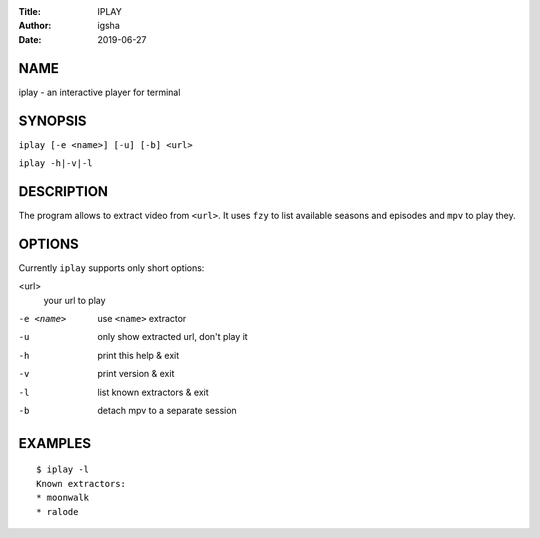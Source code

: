 :Title: IPLAY
:Author: igsha
:Date: 2019-06-27

NAME
====

iplay - an interactive player for terminal

SYNOPSIS
========

``iplay [-e <name>] [-u] [-b] <url>``

``iplay -h|-v|-l``

DESCRIPTION
===========

The program allows to extract video from ``<url>``.
It uses ``fzy`` to list available seasons and episodes and ``mpv`` to play they.

OPTIONS
=======

Currently ``iplay`` supports only short options:

<url>
  your url to play
-e <name>
  use ``<name>`` extractor
-u
  only show extracted url, don't play it
-h
  print this help & exit
-v
  print version & exit
-l
  list known extractors & exit
-b
  detach mpv to a separate session

EXAMPLES
========

::

   $ iplay -l
   Known extractors:
   * moonwalk
   * ralode
